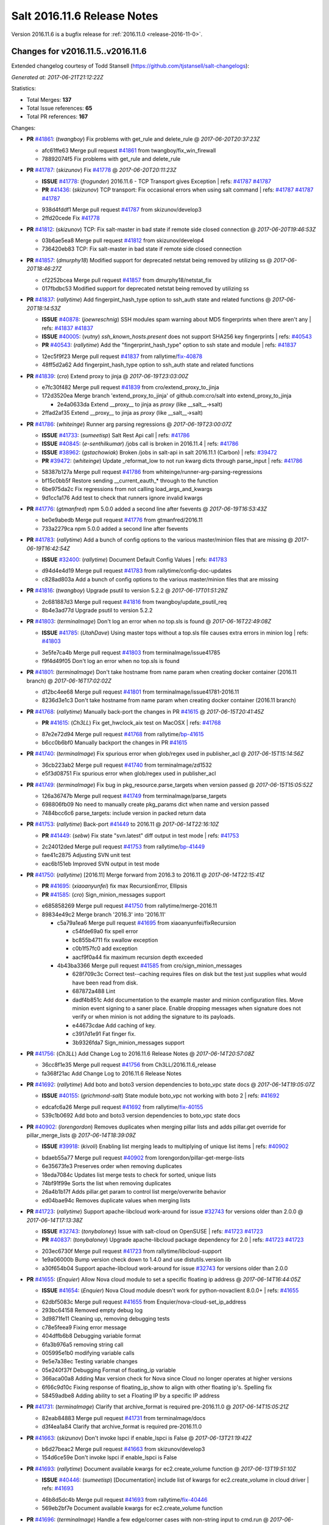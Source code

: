 ============================
Salt 2016.11.6 Release Notes
============================

Version 2016.11.6 is a bugfix release for :ref:`2016.11.0 <release-2016-11-0>`.

Changes for v2016.11.5..v2016.11.6
----------------------------------------------------------------

Extended changelog courtesy of Todd Stansell (https://github.com/tjstansell/salt-changelogs):

*Generated at: 2017-06-21T21:12:22Z*

Statistics:

- Total Merges: **137**
- Total Issue references: **65**
- Total PR references: **167**

Changes:


- **PR** `#41861`_: (*twangboy*) Fix problems with get_rule and delete_rule
  @ *2017-06-20T20:37:23Z*

  * afc61ffe63 Merge pull request `#41861`_ from twangboy/fix_win_firewall
  * 78892074f5 Fix problems with get_rule and delete_rule

- **PR** `#41787`_: (*skizunov*) Fix `#41778`_
  @ *2017-06-20T20:11:23Z*

  - **ISSUE** `#41778`_: (*frogunder*) 2016.11.6 - TCP Transport gives Exception
    | refs: `#41787`_ `#41787`_
  - **PR** `#41436`_: (*skizunov*) TCP transport: Fix occasional errors when using salt command
    | refs: `#41787`_ `#41787`_ `#41787`_
  * 938d4fddf1 Merge pull request `#41787`_ from skizunov/develop3
  * 2ffd20cede Fix `#41778`_

- **PR** `#41812`_: (*skizunov*) TCP: Fix salt-master in bad state if remote side closed connection
  @ *2017-06-20T19:46:53Z*

  * 03b6ae5ea8 Merge pull request `#41812`_ from skizunov/develop4
  * 736420eb83 TCP: Fix salt-master in bad state if remote side closed connection

- **PR** `#41857`_: (*dmurphy18*) Modified support for deprecated netstat being removed by utilizing ss
  @ *2017-06-20T18:46:27Z*

  * cf2252bcea Merge pull request `#41857`_ from dmurphy18/netstat_fix
  * 017fbdbc53 Modified support for deprecated netstat being removed by utilizing ss

- **PR** `#41837`_: (*rallytime*) Add fingerpint_hash_type option to ssh_auth state and related functions
  @ *2017-06-20T18:14:53Z*

  - **ISSUE** `#40878`_: (*joewreschnig*) SSH modules spam warning about MD5 fingerprints when there aren't any
    | refs: `#41837`_ `#41837`_
  - **ISSUE** `#40005`_: (*vutny*) `ssh_known_hosts.present` does not support SHA256 key fingerprints
    | refs: `#40543`_
  - **PR** `#40543`_: (*rallytime*) Add the "fingerprint_hash_type" option to ssh state and module
    | refs: `#41837`_
  * 12ec5f9f23 Merge pull request `#41837`_ from rallytime/`fix-40878`_
  * 48ff5d2a62 Add fingerpint_hash_type option to ssh_auth state and related functions

- **PR** `#41839`_: (*cro*) Extend proxy to jinja
  @ *2017-06-19T23:03:00Z*

  * e7fc30f482 Merge pull request `#41839`_ from cro/extend_proxy_to_jinja
  * 172d3520ea Merge branch 'extend_proxy_to_jinja' of github.com:cro/salt into extend_proxy_to_jinja

    * 2e4a0633da Extend __proxy__ to jinja as `proxy` (like __salt__->salt)

  * 2ffad2af35 Extend __proxy__ to jinja as `proxy` (like __salt__->salt)

- **PR** `#41786`_: (*whiteinge*) Runner arg parsing regressions
  @ *2017-06-19T23:00:07Z*

  - **ISSUE** `#41733`_: (*sumeetisp*) Salt Rest Api call
    | refs: `#41786`_
  - **ISSUE** `#40845`_: (*e-senthilkumar*) /jobs call is broken in 2016.11.4
    | refs: `#41786`_
  - **ISSUE** `#38962`_: (*gstachowiak*) Broken /jobs in salt-api in salt 2016.11.1 (Carbon)
    | refs: `#39472`_
  - **PR** `#39472`_: (*whiteinge*) Update _reformat_low to not run kwarg dicts through parse_input
    | refs: `#41786`_
  * 58387b127a Merge pull request `#41786`_ from whiteinge/runner-arg-parsing-regressions
  * bf15c0bb5f Restore sending __current_eauth_* through to the function

  * 6be975da2c Fix regressions from not calling load_args_and_kwargs

  * 9d1cc1a176 Add test to check that runners ignore invalid kwargs

- **PR** `#41776`_: (*gtmanfred*) npm 5.0.0 added a second line after fsevents
  @ *2017-06-19T16:53:43Z*

  * be0e9abedb Merge pull request `#41776`_ from gtmanfred/2016.11
  * 733a2279ca npm 5.0.0 added a second line after fsevents

- **PR** `#41783`_: (*rallytime*) Add a bunch of config options to the various master/minion files that are missing
  @ *2017-06-19T16:42:54Z*

  - **ISSUE** `#32400`_: (*rallytime*) Document Default Config Values
    | refs: `#41783`_
  * d94d4e4d19 Merge pull request `#41783`_ from rallytime/config-doc-updates
  * c828ad803a Add a bunch of config options to the various master/minion files that are missing

- **PR** `#41816`_: (*twangboy*) Upgrade psutil to version 5.2.2
  @ *2017-06-17T01:51:29Z*

  * 2c681887d3 Merge pull request `#41816`_ from twangboy/update_psutil_req
  * 8b4e3ad77d Upgrade psutil to version 5.2.2

- **PR** `#41803`_: (*terminalmage*) Don't log an error when no top.sls is found
  @ *2017-06-16T22:49:08Z*

  - **ISSUE** `#41785`_: (*UtahDave*) Using master tops without a top.sls file causes extra errors in minion log
    | refs: `#41803`_
  * 3e5fe7ca4b Merge pull request `#41803`_ from terminalmage/issue41785
  * f9f4d49f05 Don't log an error when no top.sls is found

- **PR** `#41801`_: (*terminalmage*) Don't take hostname from name param when creating docker container (2016.11 branch)
  @ *2017-06-16T17:02:02Z*

  * d12bc4ee68 Merge pull request `#41801`_ from terminalmage/issue41781-2016.11
  * 8236d3e1c3 Don't take hostname from name param when creating docker container (2016.11 branch)

- **PR** `#41768`_: (*rallytime*) Manually back-port the changes in PR `#41615`_
  @ *2017-06-15T20:41:45Z*

  - **PR** `#41615`_: (*Ch3LL*) Fix get_hwclock_aix test on MacOSX
    | refs: `#41768`_
  * 87e2e72d94 Merge pull request `#41768`_ from rallytime/`bp-41615`_
  * b6cc0b6bf0 Manually backport the changes in PR `#41615`_

- **PR** `#41740`_: (*terminalmage*) Fix spurious error when glob/regex used in publisher_acl
  @ *2017-06-15T15:14:56Z*

  * 36cb223ab2 Merge pull request `#41740`_ from terminalmage/zd1532
  * e5f3d08751 Fix spurious error when glob/regex used in publisher_acl

- **PR** `#41749`_: (*terminalmage*) Fix bug in pkg_resource.parse_targets when version passed
  @ *2017-06-15T15:05:52Z*

  * 126a36747b Merge pull request `#41749`_ from terminalmage/parse_targets
  * 698806fb09 No need to manually create pkg_params dict when name and version passed

  * 7484bcc6c6 parse_targets: include version in packed return data

- **PR** `#41753`_: (*rallytime*) Back-port `#41449`_ to 2016.11
  @ *2017-06-14T22:16:10Z*

  - **PR** `#41449`_: (*sebw*) Fix state "svn.latest" diff output in test mode
    | refs: `#41753`_
  * 2c24012ded Merge pull request `#41753`_ from rallytime/`bp-41449`_
  * fae41c2875 Adjusting SVN unit test

  * eac6b151eb Improved SVN output in test mode

- **PR** `#41750`_: (*rallytime*) [2016.11] Merge forward from 2016.3 to 2016.11
  @ *2017-06-14T22:15:41Z*

  - **PR** `#41695`_: (*xiaoanyunfei*) fix max RecursionError, Ellipsis
  - **PR** `#41585`_: (*cro*) Sign_minion_messages support
  * e685858269 Merge pull request `#41750`_ from rallytime/merge-2016.11
  * 89834e49c2 Merge branch '2016.3' into '2016.11'

    * c5a79a1ea6 Merge pull request `#41695`_ from xiaoanyunfei/fixRecursion

      * c54fde69a0 fix spell error

      * bc855b4711 fix swallow exception

      * c0b1f57fc0 add exception

      * aacf9f0a44 fix  maximum recursion depth exceeded

    * 4b43ba3366 Merge pull request `#41585`_ from cro/sign_minion_messages

      * 628f709c3c Correct test--caching requires files on disk but the test just supplies what would have been read from disk.

      * 687872a488 Lint

      * dadf4b851c Add documentation to the example master and minion configuration files. Move minion event signing to a saner place. Enable dropping messages when signature does not verify or when minion is not adding the signature to its payloads.

      * e44673cdae Add caching of key.

      * c3917d1e91 Fat finger fix.

      * 3b9326fda7 Sign_minion_messages support

- **PR** `#41756`_: (*Ch3LL*) Add Change Log to 2016.11.6 Release Notes
  @ *2017-06-14T20:57:08Z*

  * 36cc8f1e35 Merge pull request `#41756`_ from Ch3LL/2016.11.6_release
  * fa368f21ac Add Change Log to 2016.11.6 Release Notes

- **PR** `#41692`_: (*rallytime*) Add boto and boto3 version dependencies to boto_vpc state docs
  @ *2017-06-14T19:05:07Z*

  - **ISSUE** `#40155`_: (*grichmond-salt*) State module boto_vpc not working with boto 2
    | refs: `#41692`_
  * edcafc6a26 Merge pull request `#41692`_ from rallytime/`fix-40155`_
  * 539c1b0692 Add boto and boto3 version dependencies to boto_vpc state docs

- **PR** `#40902`_: (*lorengordon*) Removes duplicates when merging pillar lists and adds pillar.get override for pillar_merge_lists
  @ *2017-06-14T18:39:09Z*

  - **ISSUE** `#39918`_: (*kivoli*) Enabling list merging leads to multiplying of unique list items
    | refs: `#40902`_
  * bdaeb55a77 Merge pull request `#40902`_ from lorengordon/pillar-get-merge-lists
  * 6e35673fe3 Preserves order when removing duplicates

  * 18eda7084c Updates list merge tests to check for sorted, unique lists

  * 74bf91f99e Sorts the list when removing duplicates

  * 26a4b1b17f Adds pillar.get param to control list merge/overwrite behavior

  * ed04bae94c Removes duplicate values when merging lists

- **PR** `#41723`_: (*rallytime*) Support apache-libcloud work-around for issue `#32743`_ for versions older than 2.0.0
  @ *2017-06-14T17:13:38Z*

  - **ISSUE** `#32743`_: (*tonybaloney*) Issue with salt-cloud on OpenSUSE
    | refs: `#41723`_ `#41723`_
  - **PR** `#40837`_: (*tonybaloney*) Upgrade apache-libcloud package dependency for 2.0
    | refs: `#41723`_ `#41723`_
  * 203ec6730f Merge pull request `#41723`_ from rallytime/libcloud-support
  * 1e9a06000b Bump version check down to 1.4.0 and use distutils.version lib

  * a30f654b04 Support apache-libcloud work-around for issue `#32743`_ for versions older than 2.0.0

- **PR** `#41655`_: (*Enquier*) Allow Nova cloud module to set a specific floating ip address
  @ *2017-06-14T16:44:05Z*

  - **ISSUE** `#41654`_: (*Enquier*) Nova Cloud module doesn't work for python-novaclient 8.0.0+
    | refs: `#41655`_
  * 62dbf5083c Merge pull request `#41655`_ from Enquier/nova-cloud-set_ip_address
  * 293bc64158 Removed empty debug log

  * 3d9871fe11 Cleaning up, removing debugging tests

  * c78e5feea9 Fixing error message

  * 404dffb6b8 Debugging variable format

  * 6fa3b976a5 removing string call

  * 005995e1b0 modifying variable calls

  * 9e5e7a38ec Testing variable changes

  * 05e240f37f Debugging Format of floating_ip variable

  * 366aca00a8 Adding Max version check for Nova since Cloud no longer operates at higher versions

  * 6f66c9d10c Fixing response of  floating_ip_show to align with other floating ip's. Spelling fix

  * 58459adbe8 Adding ability to set a Floating IP by a specific IP address

- **PR** `#41731`_: (*terminalmage*) Clarify that archive_format is required pre-2016.11.0
  @ *2017-06-14T15:05:21Z*

  * 82eab84883 Merge pull request `#41731`_ from terminalmage/docs
  * d3f4ea1a84 Clarify that archive_format is required pre-2016.11.0

- **PR** `#41663`_: (*skizunov*) Don't invoke lspci if enable_lspci is False
  @ *2017-06-13T21:19:42Z*

  * b6d27beac2 Merge pull request `#41663`_ from skizunov/develop3
  * 154d6ce59e Don't invoke lspci if enable_lspci is False

- **PR** `#41693`_: (*rallytime*) Document available kwargs for ec2.create_volume function
  @ *2017-06-13T19:51:10Z*

  - **ISSUE** `#40446`_: (*sumeetisp*) [Documentation] include list of kwargs for ec2.create_volume in cloud driver
    | refs: `#41693`_
  * 46b8d5dc4b Merge pull request `#41693`_ from rallytime/`fix-40446`_
  * 569eb2bf7e Document available kwargs for ec2.create_volume function

- **PR** `#41696`_: (*terminalmage*) Handle a few edge/corner cases with non-string input to cmd.run
  @ *2017-06-13T18:48:56Z*

  - **ISSUE** `#41691`_: (*jdonofrio728*) Can't pass integers as cmd.run environment variables
    | refs: `#41696`_
  * aab55d304a Merge pull request `#41696`_ from terminalmage/issue41691
  * 0623e40d33 Apparently some funcs are passing tuples to cmd.run_*

  * cdbfb94cfe Handle a few edge/corner cases with non-string input to cmd.run

- **PR** `#41697`_: (*terminalmage*) Resubmit `#41545`_ against 2016.11 branch
  @ *2017-06-13T16:10:37Z*

  * 97897d7a7a Merge pull request `#41697`_ from terminalmage/pr-41545
  * faaacf88bf Use error name instead of error number

  * 7eacda5cbf Make print_cli resilient on slow systems

- **PR** `#41711`_: (*rallytime*) Update deprecated version info in manage.bootstrap func for root_user
  @ *2017-06-13T16:04:32Z*

  - **ISSUE** `#40605`_: (*sumeetisp*) Salt-run manage.bootstrap
    | refs: `#41711`_
  * 09260d7c08 Merge pull request `#41711`_ from rallytime/`fix-40605`_
  * 903c2ffca5 Update deprecated version info in manage.bootstrap fucn for root_user

- **PR** `#41658`_: (*garethgreenaway*) Fixes to the salt scheduler
  @ *2017-06-13T16:00:57Z*

  - **ISSUE** `#39668`_: (*mirceaulinic*) Master scheduled job not recorded on the event bus
    | refs: `#41658`_
  * d563b3e345 Merge pull request `#41658`_ from garethgreenaway/39668_schedule_runners_fire_events
  * d688a1cd88 Enable jobs scheduled on the master to fire their return data to the event bus

- **PR** `#41706`_: (*twangboy*) Add missing batch files
  @ *2017-06-13T15:32:53Z*

  * 3c3b9343b7 Merge pull request `#41706`_ from twangboy/batch_files
  * 0d4be0220b Add batch files for master

- **PR** `#41710`_: (*rallytime*) [2016.11] Merge forward from 2016.3 to 2016.11
  @ *2017-06-13T15:11:38Z*

  - **ISSUE** `#41688`_: (*yannj-fr*) Parted module command "mkfs" fails creating swap
    | refs: `#41689`_
  - **ISSUE** `#37322`_: (*kiemlicz*) master_tops generating improper top file 
    | refs: `#41707`_
  - **PR** `#41707`_: (*terminalmage*) Update version in master-tops docs
  - **PR** `#41689`_: (*yannj-fr*) Fix `#41688`_ : fix mkfs command linux-swap support
  * 1afc4adc5a Merge pull request `#41710`_ from rallytime/merge-2016.11
  * 5150916556 Merge branch '2016.3' into '2016.11'

  * 5058b0de1f Merge pull request `#41707`_ from terminalmage/master-tops-docs

    * 6ec9dfb7f3 Update version in master-tops docs

  * 1c1964d807 Merge pull request `#41689`_ from yannj-fr/`fix-41688`_

    * a47eddccd2 Fix `#41688`_ : fix mkfs command linux-swap support

- **PR** `#41702`_: (*gtmanfred*) npm 5 and greater requires --force for cache clean
  @ *2017-06-12T23:21:56Z*

  * 5d763b9b7f Merge pull request `#41702`_ from gtmanfred/2016.11
  * 8bd19fcc17 fix version number

  * 0fa380f75c npm 5 and greater requires --force for cache clean

- **PR** `#41704`_: (*rallytime*) Back-port `#41670`_ to 2016.11
  @ *2017-06-12T23:20:31Z*

  - **ISSUE** `#41668`_: (*yannj-fr*) Parted modules mkfs command does not work with NTFS
    | refs: `#41670`_
  - **PR** `#41670`_: (*yannj-fr*) fixes `#41668`_ ntfs case problem in parted module
    | refs: `#41704`_
  * f6519e7f80 Merge pull request `#41704`_ from rallytime/`bp-41670`_
  * 8afc8792d1 fixes `#41668`_ ntfs case problem in parted module

- **PR** `#41700`_: (*terminalmage*) roots: return actual link destination when listing symlinks
  @ *2017-06-12T22:07:03Z*

  - **ISSUE** `#39939`_: (*martinschipper*) Relative symlinks are changed with file.recurse 2016.11.3
    | refs: `#41700`_
  * 0b89377dce Merge pull request `#41700`_ from terminalmage/issue39939
  * bdbb265a0b roots: return actual link destination when listing symlinks

- **PR** `#41699`_: (*rallytime*) Remove note about version incompatibility with salt-cloud
  @ *2017-06-12T19:44:28Z*

  * 7cf47f9651 Merge pull request `#41699`_ from rallytime/troubleshooting-doc-update
  * c91ca5f809 Remove note about version incompatibility with salt-cloud

- **PR** `#41694`_: (*rallytime*) Add ipcidr options to "Allowed Values" list in LocalClient expr_form docs
  @ *2017-06-12T19:06:16Z*

  - **ISSUE** `#40410`_: (*DarrenDai*) Targeting Minions by IP Range via restful API doesn't work
    | refs: `#41694`_
  * d68a6316b8 Merge pull request `#41694`_ from rallytime/`fix-40410`_
  * 6de9da1d5d Add ipcidr options to "Allowed Values" list in LocalClient expr_form docs

- **PR** `#41659`_: (*lubyou*) Use re.escape to escape paths before handing them to re.match
  @ *2017-06-12T18:10:53Z*

  - **ISSUE** `#41365`_: (*lubyou*) file.managed chokes on windows paths when source_hash is set to the URI of a file that contains source hash strings
    | refs: `#41659`_
  * 80d4a3ab98 Merge pull request `#41659`_ from lubyou/41365-fix-file-managed
  * d49a1579b0 Use re.escape to escape paths, before handing them to re.match

  * ac240facca use correct variable

  * c777eba2c1 Use re.escape to escape paths, before handing them to re.match

- **PR** `#41661`_: (*whiteinge*) Add note about avoiding the `-i` flag for the /keys endpoint
  @ *2017-06-09T15:03:40Z*

  * 564d5fd9d3 Merge pull request `#41661`_ from whiteinge/rest_cherrypy-keys-headers
  * a66ffc9d3e Add note about avoiding the `-i` flag for the /keys endpoint

- **PR** `#41660`_: (*garethgreenaway*) Fix to modules/aptpkg.py for unheld
  @ *2017-06-09T14:53:23Z*

  - **ISSUE** `#41651`_: (*Sakorah*) pkg.installed fails when unholding and test=true
    | refs: `#41660`_
  * 38424f3e3e Merge pull request `#41660`_ from garethgreenaway/41651_fixing_aptpkg_held_unheld_with_test
  * 30da2370a4 Fix when test=True and packages were being set to unheld.

- **PR** `#41656`_: (*rallytime*) Back-port `#41575`_ to 2016.11
  @ *2017-06-08T22:43:23Z*

  - **PR** `#41575`_: (*dschaller*) Fix 41562
    | refs: `#41656`_
  * a308b960d8 Merge pull request `#41656`_ from rallytime/`bp-41575`_
  * 4374e6b034 Replace "tbd" with release version information

  * 81413896d1 Lint: Add index numbers to format {} calls

  * 384570384e only list top level npm modules during {un)install

- **PR** `#41456`_: (*bdrung*) Fix pkgrepo.managed always return changes for test=true
  @ *2017-06-08T18:21:05Z*

  * e6d37b5f3e Merge pull request `#41456`_ from bdrung/fix-pkgrepo.managed-changes-check
  * d3ce7bf05f Fix pkgrepo.managed always return changes for test=true

  * 1592687294 Document aptpkg architectures parameter

- **PR** `#41530`_: (*gtmanfred*) Set default for consul_pillar to None
  @ *2017-06-08T18:13:15Z*

  - **ISSUE** `#41478`_: (*jf*) security / information leak with consul pillar when subsitution values are not present
    | refs: `#41530`_
  * 721e5b6cb9 Merge pull request `#41530`_ from gtmanfred/2016.11
  * 2a4633ce16 Set default for consul_pillar to None

- **PR** `#41638`_: (*gtmanfred*) don't overwrite args if they are passed to the script
  @ *2017-06-08T17:48:48Z*

  - **ISSUE** `#41629`_: (*lubyou*) salt.states.cmd.script: Parameter "args" is overwritten if "name/id" contains spaces
    | refs: `#41638`_
  * 8926d1c731 Merge pull request `#41638`_ from gtmanfred/cmdscript
  * 6c7d68b97d don't overwrite args if they are passed to the script

- **PR** `#41639`_: (*dmurphy18*) Update notrim check, netstat takes minutes if large number connections
  @ *2017-06-07T23:03:24Z*

  * ecb09b8694 Merge pull request `#41639`_ from dmurphy18/minion_netstat_check
  * 7ab3319090 Update notrim check, netstat takes minutes if large number connections - 260K

- **PR** `#41611`_: (*garethgreenaway*) Additional fixes to states/saltmod.py
  @ *2017-06-07T22:58:24Z*

  - **ISSUE** `#38894`_: (*amendlik*) salt.runner and salt.wheel ignore test=True
    | refs: `#41309`_ `#41611`_
  * 2913a33b27 Merge pull request `#41611`_ from garethgreenaway/41309_right_return_res
  * fda41ede76 Updating result values to be None for test cases.

  * 003f2d9323 Following the documentation, when passed the test=True argument the runner and wheel functions should return a result value of False.

- **PR** `#41637`_: (*gtmanfred*) never run bg for onlyif or unless cmd states
  @ *2017-06-07T17:37:47Z*

  - **ISSUE** `#41626`_: (*ruiaylin*) When onlyif and bg are used together the
    | refs: `#41637`_
  * 334a5fc2a0 Merge pull request `#41637`_ from gtmanfred/cmd
  * 40fb6c6249 never run bg for onlyif or unless cmd states

- **PR** `#41255`_: (*lordcirth*) linux_syctl.default_config(): only return path, don't create it
  @ *2017-06-07T14:13:07Z*

  * 34dd9ea862 Merge pull request `#41255`_ from lordcirth/fix-sysctl-test-11
  * 0089be4440 linux_sysctl: use dirname() as suggested

  * 262d95e41d linux_syctl.default_config(): only return path, don't create it

  * 277232b3ac linux_sysctl.persist(): create config dir if needed

- **PR** `#41616`_: (*rallytime*) Back-port `#41551`_ to 2016.11
  @ *2017-06-06T22:44:09Z*

  - **ISSUE** `#35481`_: (*giany*) global_identifier does not work when using Softlayer driver
    | refs: `#41551`_ `#41551`_
  - **PR** `#41551`_: (*darenjacobs*) Update __init__.py
    | refs: `#41616`_
  * 4cf577771b Merge pull request `#41616`_ from rallytime/`bp-41551`_
  * 53bca96328 Update __init__.py

- **PR** `#41552`_: (*Enquier*) Adding logic so that update_floatingip can dissassociate floatingip's
  @ *2017-06-06T18:25:56Z*

  * 846ca54688 Merge pull request `#41552`_ from Enquier/neutron-floatingip-remove
  * aeed51c1e3 Adding port=None default and documentation

  * fcce05e1e4 Adding logic so that update_floatingip can dissassociate floatingip's Previously update_floatingip would cause an error if port is set to None.

- **PR** `#41569`_: (*gtmanfred*) Check all entries in result
  @ *2017-06-06T18:18:17Z*

  * b720ecb732 Merge pull request `#41569`_ from gtmanfred/fix_test_result_check
  * 19ea5481b6 remove test that never passed

  * e2a4d5e1e2 Check all entries in result

- **PR** `#41599`_: (*garethgreenaway*) Fixes to modules/archive.py
  @ *2017-06-06T18:02:14Z*

  - **ISSUE** `#41540`_: (*UtahDave*) archive.extracted fails on second run
    | refs: `#41599`_ `#41599`_
  * d9546c6283 Merge pull request `#41599`_ from garethgreenaway/41540_fixes_to_archive_module
  * 66a136e6d8 Fixing issues raised in `#41540`_ when a zip file is created on a Windows system.  The issue has two parts, first directories that end up in the archive end up in the results of aarchive.list twice as they show up as both files and directories because of the logic to handle the fact that Windows doesn't mark them as directories.  This issue shows up when an extraction is run a second time since the module verified the file types and the subdirectory is not a file.  The second issue is related to permissions, if Salt is told to extract permissions (which is the default) then the directory and files end up being unreadable since the permissions are not available.  This change sets the permissions to what the default umask for the user running Salt is.

- **PR** `#41453`_: (*peter-funktionIT*) Update win_pki.py
  @ *2017-06-06T17:15:55Z*

  - **ISSUE** `#40950`_: (*idokaplan*) Import certificate
    | refs: `#41383`_ `#41453`_
  - **PR** `#41383`_: (*peter-funktionIT*) Update win_pki.py
    | refs: `#41453`_
  * 10ac80ee96 Merge pull request `#41453`_ from peter-funktionIT/fix_win_pki_state_import_cert
  * d146fd029c Update win_pki.py

  * ef8e3ef569 Update win_pki.py

- **PR** `#41557`_: (*dmurphy18*) Add symbolic link for salt-proxy service similar to other serivce files
  @ *2017-06-06T17:13:52Z*

  * 3335fcbc7d Merge pull request `#41557`_ from dmurphy18/fix-proxy-service
  * ffe492d6a9 Add symbolic link salt-proxy service similar to other service files

- **PR** `#41597`_: (*rallytime*) Back-port `#41533`_ to 2016.11
  @ *2017-06-06T15:15:09Z*

  - **PR** `#41533`_: (*svinota*) unit tests: add pyroute2 interface dict test
    | refs: `#41597`_
  * 65ed230f45 Merge pull request `#41597`_ from rallytime/`bp-41533`_
  * 535b8e8d8e Update new pyroute2 unit test to conform with 2016.11 branch standards

  * 5c86dee73c unit tests: test_pyroute2 -- add skipIf

  * 026b39493f unit tests: add encoding clause into test_pyroute2

  * 9ab203d54b unit tests: fix absolute imports in test_pyroute2

  * 1f507cfa7a unit tests: add pyroute2 interface dict test

- **PR** `#41596`_: (*rallytime*) Back-port `#41487`_ to 2016.11
  @ *2017-06-06T02:44:17Z*

  - **PR** `#41487`_: (*svinota*) clean up `change` attribute from interface dict
    | refs: `#41596`_
  * bf8aed153d Merge pull request `#41596`_ from rallytime/`bp-41487`_
  * 7b497d9ec6 clean up `change` attribute from interface dict

- **PR** `#41509`_: (*seanjnkns*) Add keystone V3 API support for keystone.endpoint_present|absent
  @ *2017-06-03T03:01:05Z*

  - **ISSUE** `#41435`_: (*seanjnkns*) 2016.11: Keystone.endpoint_present overwrites all interfaces
    | refs: `#41509`_
  * cc6c98a8d8 Merge pull request `#41509`_ from seanjnkns/fix-keystone-v3-endpoint_present
  * 095e5949a3 Fix unit tests for PR `#41509`_

  * eb7ef3c856 Add keystone V3 API support for keystone.endpoint_present|get, endpoint_absent|delete.

- **PR** `#41539`_: (*gtmanfred*) allow digest to be empty in create_crl
  @ *2017-06-02T17:00:04Z*

  - **ISSUE** `#38061`_: (*Ch3LL*) x509.crl_managed ValueError when digest is not specified in the module
    | refs: `#41539`_
  * 0a08649637 Merge pull request `#41539`_ from gtmanfred/x509
  * 0989be8919 allow digest to be empty in create_crl

- **PR** `#41561`_: (*terminalmage*) Redact HTTP basic authentication in archive.extracted
  @ *2017-06-02T15:33:14Z*

  - **ISSUE** `#41154`_: (*mephi42*) archive.extracted outputs password embedded in archive URL
    | refs: `#41561`_
  * 3ae8336895 Merge pull request `#41561`_ from terminalmage/issue41154
  * cbf8acbafc Redact HTTP basic authentication in archive.extracted

- **PR** `#41436`_: (*skizunov*) TCP transport: Fix occasional errors when using salt command
  | refs: `#41787`_ `#41787`_ `#41787`_
  @ *2017-06-01T16:37:43Z*

  * 39840bfe4e Merge pull request `#41436`_ from skizunov/develop2
  * 07d5862773 unit.transport.tcp_test: Clean up channel after use

  * 4b6aec7154 Preserve original IO Loop on cleanup

  * 892c6d4d24 TCP transport: Fix occasional errors when using salt command

- **PR** `#41337`_: (*Foxlik*) Fix `#41335`_ - list index out of range on empty line in authorized_keys
  @ *2017-05-31T19:59:17Z*

  - **ISSUE** `#41335`_: (*syphernl*) [2016.11.5] ssh_auth.present: IndexError: list index out of range
    | refs: `#41337`_
  * 06ed4f077b Merge pull request `#41337`_ from Foxlik/2016.11
  * 916fecb64f modify ssh_test.py, to check empty lines and comments in authorized_keys `#41335`_

  * 011d6d65e7 Fix `#41335`_ - list index out of range on empty line in authorized_keys

- **PR** `#41512`_: (*twangboy*) Use psutil where possible in win_status.py
  @ *2017-05-31T19:56:00Z*

  * 1ace72d871 Merge pull request `#41512`_ from twangboy/fix_win_status
  * 582d09b484 Get psutil import

  * fd88bb277f Remove unused imports (lint)

  * 41a39dff00 Use psutil where possible

- **PR** `#41490`_: (*t0fik*) Backport of SELinux module installation and removal
  @ *2017-05-31T19:38:00Z*

  * 683cc5f414 Merge pull request `#41490`_ from jdsieci/2016.11_selinux
  * e2fbada1c1 Backport of SELinux module installation and removal

- **PR** `#41522`_: (*jettero*) Sadly, you can't have '.'s and '$'s in dict keys in a mongodb doc.
  @ *2017-05-31T15:55:24Z*

  * 2e7e84b8f2 Merge pull request `#41522`_ from jettero/mongodb-keys-are-stupid
  * 12648f5439 dang, thought I already got that. Apparently only got the bottom one. This should do it.

  * 7c4a763518 ugh, forgot about this lint too. This one looks especially terrible.

  * c973988d8d forgot about the linter pass â¦ fixed

  * da0d9e4045 Sadly, you can't have '.'s and '$'s in dict keys in a mongodb doc.

- **PR** `#41506`_: (*gtmanfred*) check for integer types
  @ *2017-05-31T00:48:21Z*

  - **ISSUE** `#41504`_: (*mtkennerly*) Can't set REG_DWORD registry value larger than 0x7FFFFFFF
    | refs: `#41506`_
  * 30ad4fd9a0 Merge pull request `#41506`_ from gtmanfred/2016.11
  * 5fe2e9bbf5 check for integer types

- **PR** `#41469`_: (*Ch3LL*) Fix keep_jobs keyerror in redis returner
  @ *2017-05-30T18:37:42Z*

  * 06ef17dec3 Merge pull request `#41469`_ from Ch3LL/fix_redis_error
  * 8ee1251a3a Fix keep_jobs keyerror in redis returner

- **PR** `#41473`_: (*twangboy*) Fix win_firewall execution and state modules
  @ *2017-05-30T18:35:24Z*

  * 7a09b2b678 Merge pull request `#41473`_ from twangboy/fix_win_firewall
  * e503b455c3 Fix lint error

  * d3f0f8bcd2 Fix win_firewall execution and state modules

- **PR** `#41499`_: (*rallytime*) [2016.11] Merge forward from 2016.3 to 2016.11
  @ *2017-05-30T18:06:03Z*

  - **PR** `#41439`_: (*terminalmage*) base64 encode binary data sent using salt-cp
  * f635cb11c4 Merge pull request `#41499`_ from rallytime/merge-2016.11
  * 20d893d397 Merge branch '2016.3' into '2016.11'

  * 964b1ee027 Merge pull request `#41439`_ from terminalmage/salt-cp-base64

    * ebf6cc78c7 base64 encode binary data sent using salt-cp

- **PR** `#41464`_: (*rallytime*) Back-port `#39850`_ to 2016.11
  @ *2017-05-26T21:22:44Z*

  - **ISSUE** `#35874`_: (*epcim*) keystone.endpoint_present deletes RegionOne endpoints
  - **PR** `#39850`_: (*epcim*) Fix endpoint handling per region
    | refs: `#41464`_
  * 83f1e48241 Merge pull request `#41464`_ from rallytime/`bp-39850`_
  * 9b84b751b2 Pylint fixes

  * 6db8915021 Endpoint handling per region, fixes `#35874`_ - extend tests for multiple regions - region arg by default set to None - print verbose changes to be exec.

- **PR** `#41443`_: (*UtahDave*) use proper arg number
  @ *2017-05-26T20:36:37Z*

  * 960c5767fa Merge pull request `#41443`_ from UtahDave/fix_args_masterpy
  * dfbdc275ca use proper arg number

- **PR** `#41350`_: (*lorengordon*) Supports quoted values in /etc/sysconfig/network
  @ *2017-05-26T16:22:03Z*

  - **ISSUE** `#41341`_: (*lorengordon*) TypeError traceback in network.system with retain_settings=True
    | refs: `#41350`_
  * 88c28c18c3 Merge pull request `#41350`_ from lorengordon/issue-41341
  * f2f6da7039 Supports quoted values in /etc/sysconfig/network

- **PR** `#41398`_: (*rallytime*) [2016.11] Merge forward from 2016.3 to 2016.11
  @ *2017-05-26T15:17:49Z*

  - **ISSUE** `#41234`_: (*non7top*) rpm fails to detect already installed packages
    | refs: `#41265`_
  - **ISSUE** `#16592`_: (*spo0nman*) salt-cp fails with large files, cp.get_file succeeds 
    | refs: `#41216`_
  - **ISSUE** `#22`_: (*thatch45*) Make as many modules as we can think of
  - **PR** `#41316`_: (*Ch3LL*) [2016.3] Bump latest release version to 2016.11.5
  - **PR** `#41265`_: (*terminalmage*) yumpkg: fix latest_version() when showdupesfromrepos=1 set in /etc/yum.conf
  - **PR** `#41216`_: (*terminalmage*) Make salt-cp work with larger files
  * 824f2d3b69 Merge pull request `#41398`_ from rallytime/merge-2016.11
  * 2941e9c923 Merge pull request `#22`_ from terminalmage/merge-2016.11

    * 087a958afc base64 encode binary data sent using salt-cp

  * 503f925275 Add missing import

  * d2d9a3d29f Merge branch '2016.3' into '2016.11'

    * d617c9fe72 Merge pull request `#41265`_ from terminalmage/issue41234

      * edf552fe9a Update PKG_TARGETS for RHEL-based distros

      * 0ecc7b9b20 yumpkg: fix latest_version() when showdupesfromrepos=1 set in /etc/yum.conf

    * 26bd914580 Merge pull request `#41316`_ from Ch3LL/update_latest_2016.3

      * 520740d862 [2016.13] Bump latest release version to 2016.11.5

    * 18898b7d1f Merge pull request `#41216`_ from terminalmage/issue16592

      * 0e15fdbb1a Update salt-cp integration test to reflect recent changes

      * 10dc695cc4 Make salt-cp work with larger files

      * c078180539 Make KeyErrors more specific when interpreting returns

      * fc401c9eb4 Add generator functions for reading files

- **PR** `#41442`_: (*UtahDave*) use proper arg number
  @ *2017-05-26T13:42:50Z*

  * ec08064b99 Merge pull request `#41442`_ from UtahDave/fix_args
  * 0324833c9e use proper arg number

- **PR** `#41397`_: (*Enquier*) Updating Nova/Neutron modules to support KeystoneAuth and SSLVerify
  @ *2017-05-25T21:16:14Z*

  - **ISSUE** `#37824`_: (*dxiri*) SSLError Trying to use v3 API of Openstack Newton as provider.
    | refs: `#41397`_ `#40752`_
  - **ISSUE** `#36548`_: (*abonillasuse*) openstack auth with nova driver
    | refs: `#38647`_
  - **PR** `#40752`_: (*Enquier*) Add ability to specify a custom SSL certificate or disable SSL verification in KeystoneAuth v3
    | refs: `#41397`_
  - **PR** `#38647`_: (*gtmanfred*) Allow novaclient to use keystoneauth1 sessions for authentication
    | refs: `#41397`_
  * 22096d9213 Merge pull request `#41397`_ from Enquier/neutron-ssl-verify
  * d25dcf61d5 Small error in nova that was preventing execution

  * 0e7a1009ed Updated module docs to include changes made

  * 05e0192665 Adding missing os_auth_system

  * 4e0f4981e4 allow service_type to be specified default is now 'network'

  * 991e84343f Added non-profile and defaults for Neutron

  * c93f112c9b Updating Nova Module to include use_keystone Auth

  * 66ab1e5184 Re-adding neutron dependency check

  * cce07eefc2 Updating Neutron module to suport KeystoneAuth

- **PR** `#41409`_: (*garethgreenaway*) Fixes to ipc transport
  @ *2017-05-25T21:06:27Z*

  - **ISSUE** `#34460`_: (*Ch3LL*) Receive an error when using salt-api to call a runner
    | refs: `#41409`_
  * 14a58cf536 Merge pull request `#41409`_ from garethgreenaway/34460_fixes_ipc_transport
  * 5613b72dfe Updating the exception variable to be more in line with the rest of the exception code

  * 41eee8b333 Fixing a potential lint issue

  * 760d561dfa Fixing a potential lint issue

  * c11bcd0d12 Changing the approaching and including an except for the action socket.error exception, then logging a trace log if error number is 0 and an error log otherwise.

  * 3f950596f4 Fixing lint issues.

  * f3a6531a69 On occasion an exception will occur which results in the  event not returning properly, even though the wire_bytes  is correctly populated. In this situation, we log to trace  and continue. `#34460`_

- **PR** `#41421`_: (*UtahDave*) Correct doc to actually blacklist a module
  @ *2017-05-25T21:01:46Z*

  * 824428700d Merge pull request `#41421`_ from UtahDave/fix_blacklist_docs
  * 5eb27571a0 Correct doc to actually blacklist a module

- **PR** `#41431`_: (*terminalmage*) Fix regression in state orchestration
  @ *2017-05-25T18:44:53Z*

  - **ISSUE** `#41353`_: (*rmarchei*) Orchestrate runner needs saltenv on 2016.11.5
    | refs: `#41431`_
  * b98d5e00d4 Merge pull request `#41431`_ from terminalmage/issue41353
  * 16eae64cca Fix regression in state orchestration

- **PR** `#41429`_: (*ricohouse*) Issue `#41338`_: Return false when compare config fails
  @ *2017-05-25T17:18:02Z*

  - **ISSUE** `#41338`_: (*ricohouse*) Exception not raised when running config compare and the device (Juniper) returns error
    | refs: `#41429`_
  * eeff3dd7fb Merge pull request `#41429`_ from ricohouse/fix-compare-bug
  * 9b61665c4c Issue `#41338`_: Return false when compare config fails

- **PR** `#41414`_: (*Ch3LL*) Update bootstrap script verstion to latest release(v2017.05.24)
  @ *2017-05-24T19:51:49Z*

  * 561a416cf3 Merge pull request `#41414`_ from Ch3LL/update_bootstrap
  * d8c03eef60 Update bootstrap script verstion to latest release(v2017.05.24)

- **PR** `#41336`_: (*mcalmer*) fix setting and getting locale on SUSE systems
  @ *2017-05-24T17:46:08Z*

  * 88fd3c0ed9 Merge pull request `#41336`_ from mcalmer/fix-locale-on-SUSE
  * f30f5c8a25 fix unit tests

  * 428baa9bce fix setting and getting locale on SUSE systems

- **PR** `#41393`_: (*rallytime*) Back-port `#41235`_ to 2016.11
  @ *2017-05-24T16:08:56Z*

  - **PR** `#41235`_: (*moio*) rest_cherrypy: remove sleep call
    | refs: `#41393`_
  * 4265959647 Merge pull request `#41393`_ from rallytime/`bp-41235`_
  * c79c0e3f43 rest_cherrypy: remove sleep call

- **PR** `#41394`_: (*rallytime*) Back-port `#41243`_ to 2016.11
  @ *2017-05-24T16:00:17Z*

  - **PR** `#41243`_: (*arif-ali*) Remove the keys that don't exist in the new change
    | refs: `#41394`_
  * 83f54694f9 Merge pull request `#41394`_ from rallytime/`bp-41243`_
  * a5351302af Lint fix

  * 05fadc0af3 Remove the keys that don't exist in the new change

- **PR** `#41401`_: (*bdrung*) Add documentation key to systemd service files
  @ *2017-05-24T15:49:54Z*

  * 3a45ac30f0 Merge pull request `#41401`_ from bdrung/systemd-service-documentation-key
  * 3f7f30895d Add documentation key to systemd service files

- **PR** `#41404`_: (*bdrung*) Fix typos
  @ *2017-05-24T14:42:44Z*

  * d34333c30b Merge pull request `#41404`_ from bdrung/fix-typos
  * 33a7f8b2ec Fix typos

- **PR** `#41388`_: (*bdrung*) Do not require sphinx-build for cleaning docs
  @ *2017-05-23T19:32:41Z*

  * 3083764195 Merge pull request `#41388`_ from bdrung/clean-doc-without-sphinx
  * 5b79a0a9f8 Do not require sphinx-build for cleaning docs

- **PR** `#41364`_: (*automate-solutions*) Fix issue `#41362`_ invalid parameter used: KeyName.1 instead of KeyName
  @ *2017-05-23T17:32:10Z*

  - **ISSUE** `#41362`_: (*automate-solutions*) On AWS EC2: salt-cloud -f delete_keypair ec2 keyname=mykeypair doesn't delete the keypair
  * 842875e590 Merge pull request `#41364`_ from automate-solutions/fix-issue-41362
  * cfd8eb7a87 Set DescribeKeyPairs back to KeyName.1 according to documentation

  * 6a82ddc6fc Fix issue `#41362`_ invalid parameter used: KeyName.1 instead of KeyName

- **PR** `#41383`_: (*peter-funktionIT*) Update win_pki.py
  | refs: `#41453`_
  @ *2017-05-23T17:26:43Z*

  - **ISSUE** `#40950`_: (*idokaplan*) Import certificate
    | refs: `#41383`_ `#41453`_
  * 92f94e66bc Merge pull request `#41383`_ from peter-funktionIT/fix-win_pki-get_cert_file
  * 4d9bd06176 Update win_pki.py

- **PR** `#41113`_: (*cro*) Rescue proxy_auto_tests PR from git rebase hell
  @ *2017-05-22T17:05:07Z*

  - **PR** `#39575`_: (*cro*) WIP: Proxy auto test, feedback appreciated
    | refs: `#41113`_
  * 1ba95684a9 Merge pull request `#41113`_ from cro/proxy_auto_test2
  * 19db038b99 Fix test--use proxy_config instead of minion_config

  * 7749ceadb6 Change default proxy minion opts so only the proxy-specific ones are listed, and the rest are taken from DEFAULT_MINION_OPTS.

  * 106394c80c Lint.

  * 3be90cc9f4 Rescue proxy_auto_tests PR from git rebase hell

- **PR** `#41360`_: (*cro*) Sysrc on FreeBSD, YAML overeager to coerce to bool and int
  @ *2017-05-22T15:54:31Z*

  * 375892d910 Merge pull request `#41360`_ from cro/sysrc_fix
  * 6db31ce52a Fix problem with sysrc on FreeBSD, YAML overeager to coerce to bool and int.

- **PR** `#41372`_: (*terminalmage*) Don't use intermediate file when listing contents of tar.xz file
  @ *2017-05-22T15:36:45Z*

  - **ISSUE** `#41190`_: (*jheidbrink*) Cannot extract tar.xz archive when it exceeds size of /tmp
    | refs: `#41372`_
  * 01b71c75c1 Merge pull request `#41372`_ from terminalmage/issue41190
  * 1f08936d9c Remove unused import

  * 68cb897520 Replace reference to fileobj

  * 788874408a Remove '*' from mode

  * 3d4b833627 Don't use intermediate file when listing contents of tar.xz file

- **PR** `#41373`_: (*alex-zel*) Allow HTTP authentication to ES.
  @ *2017-05-22T15:32:09Z*

  * 5edfcf972c Merge pull request `#41373`_ from alex-zel/patch-3
  * 3192eab128 Allow HTTP authentication to ES.

- **PR** `#41287`_: (*garethgreenaway*) Fix to consul cache
  @ *2017-05-19T18:32:56Z*

  - **ISSUE** `#40748`_: (*djhaskin987*) Consul backend minion cache does not work
    | refs: `#41287`_
  * 29bd7f48b7 Merge pull request `#41287`_ from garethgreenaway/40748_2016_11_consul
  * 5039fe12fb Removing chdir as it is no needed with this change

  * 4550c3ce49 Updating the code that is pulling in the list of cached minions to use self.cache.list instead of relying on checking the local file system, which only works for the localfs cache method.  `#40748`_

- **PR** `#41309`_: (*garethgreenaway*) Adding test argument for runners & wheel orchestration modules
  @ *2017-05-19T18:26:09Z*

  - **ISSUE** `#38894`_: (*amendlik*) salt.runner and salt.wheel ignore test=True
    | refs: `#41309`_ `#41611`_
  * 672aaa88d3 Merge pull request `#41309`_ from garethgreenaway/38894_allowing_test_argument
  * e1a88e8bf7 Allowing test=True to be passed for salt.runner and salt.wheel when used with orchestration

- **PR** `#41319`_: (*lomeroe*) backport `#41307`_ to 2016.11, properly pack version numbers into single
  @ *2017-05-19T18:25:00Z*

  - **ISSUE** `#41306`_: (*lomeroe*) win_lgpo does not properly pack group policy version number in gpt.ini
    | refs: `#41319`_ `#41307`_
  - **PR** `#41307`_: (*lomeroe*) properly pack/unpack the verison numbers into a number
    | refs: `#41319`_
  * 140b0427e1 Merge pull request `#41319`_ from lomeroe/bp_41307
  * 4f0aa577a5 backport 41307 to 2016.11, properly pack version numbers into single number

- **PR** `#41327`_: (*Ch3LL*) Add 2016.11.6 Release Notes
  @ *2017-05-19T18:05:09Z*

  * 6bdb7cca7d Merge pull request `#41327`_ from Ch3LL/add_2016.11.6_release
  * e5fc0aeb9c Add 2016.11.6 Release Notes

- **PR** `#41329`_: (*lorengordon*) Corrects versionadded for win_network.get_route
  @ *2017-05-19T17:47:57Z*

  * 1faffd3932 Merge pull request `#41329`_ from lorengordon/doc-fix
  * 3c471247f0 Corrects versionadded for win_network.get_route

- **PR** `#41322`_: (*Ch3LL*) Add patched packages warning to 2016.11.5 release notes
  @ *2017-05-18T21:53:26Z*

  * 6ca65592da Merge pull request `#41322`_ from Ch3LL/fix_release_2016.11.5_notes
  * 9a1bf4205f fix url refs in rst

  * cde008ff77 Add patched packages warning to 2016.11.5 release notes

- **PR** `#41208`_: (*pkazmierczak*) Fix: zypper handling of multiple version packages
  @ *2017-05-18T15:44:26Z*

  * 9f359d841f Merge pull request `#41208`_ from pkazmierczak/pkazmierczak-zypper-multiple-ver-pkgs
  * d411a91676 Reverted back to cascading with statements for python 2.6 compat

  * 7204013653 Compacted with statements in the unit test.

  * 6c4c08042c Added unit tests and copied the behavior to .upgrade method, too.

  * 5f952007f6 Fix: zypper handling of multiple version packages

- **PR** `#41317`_: (*Ch3LL*) [2016.11] Bump latest release version to 2016.11.5
  @ *2017-05-18T15:34:13Z*

  * bcef99adb6 Merge pull request `#41317`_ from Ch3LL/update_latest_2016.11
  * cdb072c207 [2016.11] Bump latest release version to 2016.11.5

- **PR** `#41232`_: (*axmetishe*) Add basic auth for SPM
  @ *2017-05-17T19:08:56Z*

  * b8ddd7ee08 Merge pull request `#41232`_ from axmetishe/2016.11
  * 76104f23b4 Add basic auth for SPM

- **PR** `#41236`_: (*BenoitKnecht*) states: cron: show correct changes when using `special`
  @ *2017-05-17T18:51:58Z*

  * 7bdb66d969 Merge pull request `#41236`_ from BenoitKnecht/2016.11
  * 33211d032e states: cron: show correct changes when using `special`

- **PR** `#41269`_: (*isbm*) Bugfix: Unable to use "127" as hostname for the Minion ID
  @ *2017-05-17T18:31:15Z*

  * 1c1e092f56 Merge pull request `#41269`_ from isbm/isbm-minion-id-127-name
  * 5168ef8959 Add unit test for hostname can be started from 127

  * 0d0354198b Harden to 127. IP part

  * d9c8324a6b Unit test for accepting hosts names as 127

  * 65b03c667b Bugfix: unable to use 127 as hostname

- **PR** `#41289`_: (*garethgreenaway*) Fixing consul cache
  @ *2017-05-17T16:54:12Z*

  * d0fa31d4ca Merge pull request `#41289`_ from garethgreenaway/2016_11_5_fix_consul_cache_ls
  * 780a28c9a0 Swapping the order in the func_alias so the ls function is available.

- **PR** `#41303`_: (*lomeroe*) backport `#41301`_ -- properly convert packed string to decimal values
  @ *2017-05-17T16:32:22Z*

  - **ISSUE** `#41291`_: (*lomeroe*) win_lgpo does not properly convert large decimal values in regpol data
    | refs: `#41301`_ `#41303`_
  - **PR** `#41301`_: (*lomeroe*) properly convert packed string to decimal values
    | refs: `#41303`_
  * 6566648948 Merge pull request `#41303`_ from lomeroe/`bp-41301`_
  * f4b93f9d9a properly convert packed string to decimal values

- **PR** `#41283`_: (*terminalmage*) Backport `#41251`_ to 2016.11
  @ *2017-05-16T18:01:17Z*

  - **ISSUE** `#41231`_: (*kaihowl*) PR `#30777`_ misses an update to the documentation for pkg.installed and hold:true
    | refs: `#41251`_
  - **ISSUE** `#30733`_: (*ealphonse*) version-controlled packages with hold: True can no longer be upgraded by salt
    | refs: `#30777`_
  - **PR** `#41251`_: (*abednarik*) Update apt module regarding upgrade against hold packages.
  - **PR** `#30777`_: (*abednarik*) Fix update apt hold pkgs
    | refs: `#41251`_
  * 44598617be Merge pull request `#41283`_ from terminalmage/`bp-41251`_
  * ed03ca534f Update apt module regarding upgrade against hold packages.

- **PR** `#41181`_: (*gtmanfred*) add resolving extra flags to yum upgrade
  @ *2017-05-16T04:07:47Z*

  * d8e9676fcf Merge pull request `#41181`_ from gtmanfred/2016.11
  * 2ca71713b1 use six and clean_kwargs

  * c9bf09a5a1 add resolving extra flags to yum upgrade

- **PR** `#41220`_: (*rallytime*) Back-port `#40246`_ to 2016.11
  @ *2017-05-15T17:59:38Z*

  - **ISSUE** `#40177`_: (*eldadru*) libcloud_dns state "global name '__salt__' is not defined" in salt.cmd runner
    | refs: `#40246`_ `#40246`_
  - **PR** `#40246`_: (*tonybaloney*) Fix libcloud_dns state module bug
    | refs: `#41220`_
  * 75942235f0 Merge pull request `#41220`_ from rallytime/`bp-40246`_
  * 79f1bb2bba Remove unused/duplicate imports leftover from merge-conflict resolution

  * 2f610680e5 remove unused imports

  * 9b7de2e7d7 fix unit tests

  * 49d94559ab linting

  * 4b260a4594 linting

  * 41d1adab5f fix up tests

  * b3822e03fc add fixes for incorrectly importing modules directly instead of using __salt__

- **PR** `#41244`_: (*cachedout*) Fix ipv6 nameserver grains
  @ *2017-05-15T17:55:39Z*

  - **ISSUE** `#41230`_: (*RealKelsar*) 2016.11.5 IPv6 nameserver in resolv.conf leads to minion exception
    | refs: `#41244`_ `#41244`_
  - **ISSUE** `#40912`_: (*razed11*) IPV6 Warning when ipv6 set to False
    | refs: `#40934`_
  - **PR** `#40934`_: (*gtmanfred*) Only display IPvX warning if role is master
    | refs: `#41244`_ `#41244`_
  * 53d5b3e816 Merge pull request `#41244`_ from cachedout/fix_ipv6_nameserver_grains
  * f745db1a43 Lint

  * 6e1ab69710 Partial revert of `#40934`_

  * 88f49f9146 Revert "Only display IPvX warning if role is master"

- **PR** `#41242`_: (*pprkut*) Fix changing a mysql user to unix socket authentication.
  @ *2017-05-15T17:00:06Z*

  * 895fe582eb Merge pull request `#41242`_ from M2Mobi/mysql_socket_auth
  * 7d8359766d Fix changing a mysql user to unix socket authentication.

- **PR** `#41101`_: (*terminalmage*) Fix "latest" keyword for version specification when used with aggregation
  @ *2017-05-15T16:52:35Z*

  - **ISSUE** `#40940`_: (*djhaskin987*) When `state_aggregate` is set to `True`, the `latest` keyword doesn't work with pkg.installed
    | refs: `#41101`_
  * 50d8fde123 Merge pull request `#41101`_ from terminalmage/issue40940
  * 7fe64219ae Add rtag check to integration test for pkg.refresh_db

  * 88a08aa3bf Add comments to explain what removing the rtag file actually does

  * 92011dbe5f Fix "latest" keyword for version specification when used with aggregation

- **PR** `#41146`_: (*terminalmage*) gitfs: Backport performance fixes for getting tree objects
  @ *2017-05-12T17:35:47Z*

  - **ISSUE** `#34775`_: (*babilen*) Please allow users to disable branch environment mapping in GitFS
    | refs: `#41144`_
  - **PR** `#41144`_: (*terminalmage*) gitfs: Add two new options to affect saltenv mapping
    | refs: `#41146`_
  * 049712ba53 Merge pull request `#41146`_ from terminalmage/backport-get_tree-performance-improvement
  * f9d6734afe gitfs: Backport performance fixes for getting tree objects

- **PR** `#41161`_: (*The-Loeki*) gpg renderer: fix gpg_keydir always reverting to default
  @ *2017-05-12T17:19:07Z*

  - **ISSUE** `#41135`_: (*shallot*) gpg renderer doesn't seem to work with salt-ssh, tries to execute gpg on the minion?
    | refs: `#41161`_
  * 4215a0b99d Merge pull request `#41161`_ from The-Loeki/2016.11
  * 24946fef18 gpg renderer: fix gpg_keydir always reverting to default

- **PR** `#41163`_: (*onlyanegg*) Elasticsearch - pass hosts and profile to index_exists()
  @ *2017-05-12T17:18:06Z*

  - **ISSUE** `#41162`_: (*onlyanegg*) Elasticsearch module functions should pass hosts and profile to index_exists()
    | refs: `#41163`_
  * 5b10fc58ba Merge pull request `#41163`_ from onlyanegg/elasticsearch-pass_profile_to_index_exists
  * 7f512c701b Pass hosts and profile to index_exists() method

- **PR** `#41186`_: (*jmarinaro*) Fix package name collisions in chocolatey state
  @ *2017-05-12T17:01:31Z*

  - **ISSUE** `#41185`_: (*jmarinaro*) package name collisions in chocolatey state
    | refs: `#41186`_
  * d433cf850d Merge pull request `#41186`_ from jmarinaro/fix-chocolatey-package-collision
  * 229f3bf9f3 apply changes to uninstalled function

  * ffd4c7ef04 Fix package name collisions in chocolatey state

- **PR** `#41189`_: (*github-abcde*) utils/minions.py: Fixed case where data is an empty dict resulting in…
  @ *2017-05-12T16:32:25Z*

  * bb5ef41ce0 Merge pull request `#41189`_ from github-abcde/utils-minions-fix
  * 853dc5406c utils/minions.py: Fixed case where data is an empty dict resulting in errors.

- **PR** `#41104`_: (*Ch3LL*) Add test to query results of /jobs call in api
  @ *2017-05-10T20:11:08Z*

  * b136b15330 Merge pull request `#41104`_ from Ch3LL/add_jobs_test
  * dac16583b7 add test to query results of /jobs call in api

- **PR** `#41170`_: (*lomeroe*) Backport `#41081`_ to 2016.11
  @ *2017-05-10T19:58:52Z*

  - **PR** `#41081`_: (*lomeroe*) Update win_dns_client to use reg.read_value and set_value
    | refs: `#41170`_
  * ca18b4df93 Merge pull request `#41170`_ from lomeroe/`bp-41081`_
  * 2af89f2165 update mock data

  * b7fa115a59 update win_dns_client tests with correct module names

  * 4d05a22675 Update win_dns_client to use reg.read_value and set_value

- **PR** `#41173`_: (*twangboy*) Add silent action to MsgBox for Path Actions
  @ *2017-05-10T19:57:06Z*

  * d7ec37b003 Merge pull request `#41173`_ from twangboy/fix_installer
  * 24b11ffdc2 Add release notes

  * 96918dcfa6 Add silent action to MsgBox for Path Actions

- **PR** `#41158`_: (*Ch3LL*) 2016.11.5 release notes: add additional commits
  @ *2017-05-09T22:41:40Z*

  * 88e93b7fe5 Merge pull request `#41158`_ from Ch3LL/update_2016.11.5
  * 28371aa035 2016.11.5 release notes: add additional commits

- **PR** `#41148`_: (*rallytime*) [2016.11] Merge forward from 2016.3 to 2016.11
  @ *2017-05-09T20:23:28Z*

  - **PR** `#41123`_: (*terminalmage*) Add note on lack of support for VSTS in older libssh2 releases.
  - **PR** `#41122`_: (*terminalmage*) gitfs: refresh env cache during update in masterless
  - **PR** `#41090`_: (*bbinet*) rdurations should be floats so that they can be summed when profiling
  * d2ae7deff2 Merge pull request `#41148`_ from rallytime/merge-2016.11
  * aba35e20dd Merge branch '2016.3' into '2016.11'

    * 2969153097 Merge pull request `#41122`_ from terminalmage/masterless-env_cache-fix

      * be732f0577 gitfs: refresh env cache during update in masterless

    * b8f0a4f108 Merge pull request `#41123`_ from terminalmage/gitfs-vsts-note

      * f6a16956a0 Add note on lack of support for VSTS in older libssh2 releases.

    * 8f79b6f537 Merge pull request `#41090`_ from bbinet/rdurations_float

    * fd48a63653 rdurations should be floats so that they can be summed when profiling

- **PR** `#41147`_: (*rallytime*) Back-port `#39676`_ to 2016.11
  @ *2017-05-09T18:40:44Z*

  - **PR** `#39676`_: (*F30*) Fix comments about the "hash_type" option
    | refs: `#41147`_
  * 2156395b2e Merge pull request `#41147`_ from rallytime/`bp-39676`_
  * 5b55fb2452 Fix comments about the "hash_type" option

- **PR** `#40852`_: (*isbm*) Isbm fix coregrains constants bsc`#1032931`_
  @ *2017-05-09T18:35:46Z*

  - **ISSUE** `#1032931`_: (**) 
  * a2f359fa13 Merge pull request `#40852`_ from isbm/isbm-fix-coregrains-constants-bsc`#1032931`_
  * f3b12a3f5b Do not use multiple variables in "with" statement as of lint issues

  * 35a8d99934 Disable the test for a while

  * 76cb1b7150 Rewrite test case for using no patch decorators

  * f71af0b625 Fix lint issues

  * 0e6abb3e37 Add UT on set_hw_clock on Gentoo

  * a2b1d4638c Add UT for set_hwclock on Debian

  * 5356a0821a Bugfix: use correct grain name for SUSE platform

  * 88e8184702 Add UT set_hwclock on SUSE

  * 0cd590f927 Fix UT names

  * bee94ade63 Add UT for set_hwclock on RedHat

  * dfe2610d05 Add UT for set_hwclock on Arch

  * d000a8a6f5 Add UT for set_hwclock on solaris

  * d2614aedaa Fix docstrings

  * 6d782191dc Add UT for set_hwclock on AIX

  * d303e0dd8a Add UT for AIX on get_hwclock

  * 86f2d83781 Add UT on Solaris

  * c3cafed6d5 Add UT for Debian on get_hwclock

  * d337c09357 Add UT for RedHat/SUSE platforms on get_hwclock

  * 501a59ca7e Bugfix: use correct grain for SUSE and RedHat platform

  * f25dc5c56c Add UT for get_hwclock on SUSE platform

  * 08e00c865c Remove dead code

  * 1216a0bf12 Add UT for get_hwclock on UTC/localtime

  * 39332c71d3 Remove duplicate code

  * 58676c568d Add UT for Debian on set_zone

  * 1b9ce37b1b Add UT for gentoo on set_zone

  * cf7f766a68 Bugfix: use correct os_family grain value for SUSE series

  * 6ed9be985e Adjust UT to use correct grain for SUSE series

  * ce4c836a60 Add UT for set_zone on SUSE series

  * 155a498b49 Doc fix

  * a40876cdac Remove unnecessary mock patch

  * ffab2db213 Fix doc for RH UT

  * 72388f7ae2 Add UT for RedHat's set_zone

  * 11595d3a42 Refactor with setup/teardown

  * ce6a06de98 Bugfix: use correct grain constant for platform

  * 28072c9e41 Adjust the test so it is using the right grain for SUSE systems

  * 7a0e4be4f8 Add unit test for get_zone and various platforms

- **PR** `#41111`_: (*terminalmage*) Allow "ssl_verify: False" to work with pygit2
  @ *2017-05-09T17:56:12Z*

  - **ISSUE** `#41105`_: (*terminalmage*) ssl_verify gitfs/git_pillar option does not work with pygit2
    | refs: `#41111`_
  * 6fa41dc89d Merge pull request `#41111`_ from terminalmage/issue41105
  * 8c6410e3cd Add notices about ssl_verify only working in 0.23.2 and newer

  * 98ce829729 Support ssl_verify in pygit2

  * f73c4b7167 Add http(s) auth config docs for GitPython

- **PR** `#41008`_: (*cro*) Look in /opt/*/lib instead of just /opt/local/lib on Illumos distros.
  @ *2017-05-09T16:56:00Z*

  * 81add1b944 Merge pull request `#41008`_ from cro/rsax_smos
  * a4f7aa145e Look for libcrypto in both /opt/tools and /opt/local on Illumos-based distros.

- **PR** `#41124`_: (*gtmanfred*) add user_data to digitalocean
  @ *2017-05-09T16:47:42Z*

  * c649725e9b Merge pull request `#41124`_ from gtmanfred/do
  * 2370d9316b add user_data to digital ocean

- **PR** `#41127`_: (*tmeneau*) Fix incorrect service.running state response when enable=None and init script returns 0
  @ *2017-05-09T16:43:35Z*

  - **ISSUE** `#41125`_: (*tmeneau*) service.running returns True if enable=None and init script returns 0
    | refs: `#41127`_
  * d0a3fcf33a Merge pull request `#41127`_ from xetus-oss/`fix-41125`_-service-running
  * d8766562c9 fix incorrect service.running success response


.. _`#1032931`: https://github.com/saltstack/salt/issues/1032931
.. _`#16592`: https://github.com/saltstack/salt/issues/16592
.. _`#22`: https://github.com/saltstack/salt/issues/22
.. _`#30733`: https://github.com/saltstack/salt/issues/30733
.. _`#30777`: https://github.com/saltstack/salt/pull/30777
.. _`#32400`: https://github.com/saltstack/salt/issues/32400
.. _`#32743`: https://github.com/saltstack/salt/issues/32743
.. _`#34460`: https://github.com/saltstack/salt/issues/34460
.. _`#34775`: https://github.com/saltstack/salt/issues/34775
.. _`#35481`: https://github.com/saltstack/salt/issues/35481
.. _`#35874`: https://github.com/saltstack/salt/issues/35874
.. _`#36548`: https://github.com/saltstack/salt/issues/36548
.. _`#37322`: https://github.com/saltstack/salt/issues/37322
.. _`#37824`: https://github.com/saltstack/salt/issues/37824
.. _`#38061`: https://github.com/saltstack/salt/issues/38061
.. _`#38647`: https://github.com/saltstack/salt/pull/38647
.. _`#38894`: https://github.com/saltstack/salt/issues/38894
.. _`#38962`: https://github.com/saltstack/salt/issues/38962
.. _`#39472`: https://github.com/saltstack/salt/pull/39472
.. _`#39575`: https://github.com/saltstack/salt/pull/39575
.. _`#39668`: https://github.com/saltstack/salt/issues/39668
.. _`#39676`: https://github.com/saltstack/salt/pull/39676
.. _`#39850`: https://github.com/saltstack/salt/pull/39850
.. _`#39918`: https://github.com/saltstack/salt/issues/39918
.. _`#39939`: https://github.com/saltstack/salt/issues/39939
.. _`#40005`: https://github.com/saltstack/salt/issues/40005
.. _`#40155`: https://github.com/saltstack/salt/issues/40155
.. _`#40177`: https://github.com/saltstack/salt/issues/40177
.. _`#40246`: https://github.com/saltstack/salt/pull/40246
.. _`#40410`: https://github.com/saltstack/salt/issues/40410
.. _`#40446`: https://github.com/saltstack/salt/issues/40446
.. _`#40543`: https://github.com/saltstack/salt/pull/40543
.. _`#40605`: https://github.com/saltstack/salt/issues/40605
.. _`#40748`: https://github.com/saltstack/salt/issues/40748
.. _`#40752`: https://github.com/saltstack/salt/pull/40752
.. _`#40837`: https://github.com/saltstack/salt/pull/40837
.. _`#40845`: https://github.com/saltstack/salt/issues/40845
.. _`#40852`: https://github.com/saltstack/salt/pull/40852
.. _`#40878`: https://github.com/saltstack/salt/issues/40878
.. _`#40902`: https://github.com/saltstack/salt/pull/40902
.. _`#40912`: https://github.com/saltstack/salt/issues/40912
.. _`#40934`: https://github.com/saltstack/salt/pull/40934
.. _`#40940`: https://github.com/saltstack/salt/issues/40940
.. _`#40950`: https://github.com/saltstack/salt/issues/40950
.. _`#41008`: https://github.com/saltstack/salt/pull/41008
.. _`#41081`: https://github.com/saltstack/salt/pull/41081
.. _`#41090`: https://github.com/saltstack/salt/pull/41090
.. _`#41101`: https://github.com/saltstack/salt/pull/41101
.. _`#41104`: https://github.com/saltstack/salt/pull/41104
.. _`#41105`: https://github.com/saltstack/salt/issues/41105
.. _`#41111`: https://github.com/saltstack/salt/pull/41111
.. _`#41113`: https://github.com/saltstack/salt/pull/41113
.. _`#41122`: https://github.com/saltstack/salt/pull/41122
.. _`#41123`: https://github.com/saltstack/salt/pull/41123
.. _`#41124`: https://github.com/saltstack/salt/pull/41124
.. _`#41125`: https://github.com/saltstack/salt/issues/41125
.. _`#41127`: https://github.com/saltstack/salt/pull/41127
.. _`#41135`: https://github.com/saltstack/salt/issues/41135
.. _`#41144`: https://github.com/saltstack/salt/pull/41144
.. _`#41146`: https://github.com/saltstack/salt/pull/41146
.. _`#41147`: https://github.com/saltstack/salt/pull/41147
.. _`#41148`: https://github.com/saltstack/salt/pull/41148
.. _`#41154`: https://github.com/saltstack/salt/issues/41154
.. _`#41158`: https://github.com/saltstack/salt/pull/41158
.. _`#41161`: https://github.com/saltstack/salt/pull/41161
.. _`#41162`: https://github.com/saltstack/salt/issues/41162
.. _`#41163`: https://github.com/saltstack/salt/pull/41163
.. _`#41170`: https://github.com/saltstack/salt/pull/41170
.. _`#41173`: https://github.com/saltstack/salt/pull/41173
.. _`#41181`: https://github.com/saltstack/salt/pull/41181
.. _`#41185`: https://github.com/saltstack/salt/issues/41185
.. _`#41186`: https://github.com/saltstack/salt/pull/41186
.. _`#41189`: https://github.com/saltstack/salt/pull/41189
.. _`#41190`: https://github.com/saltstack/salt/issues/41190
.. _`#41208`: https://github.com/saltstack/salt/pull/41208
.. _`#41216`: https://github.com/saltstack/salt/pull/41216
.. _`#41220`: https://github.com/saltstack/salt/pull/41220
.. _`#41230`: https://github.com/saltstack/salt/issues/41230
.. _`#41231`: https://github.com/saltstack/salt/issues/41231
.. _`#41232`: https://github.com/saltstack/salt/pull/41232
.. _`#41234`: https://github.com/saltstack/salt/issues/41234
.. _`#41235`: https://github.com/saltstack/salt/pull/41235
.. _`#41236`: https://github.com/saltstack/salt/pull/41236
.. _`#41242`: https://github.com/saltstack/salt/pull/41242
.. _`#41243`: https://github.com/saltstack/salt/pull/41243
.. _`#41244`: https://github.com/saltstack/salt/pull/41244
.. _`#41251`: https://github.com/saltstack/salt/pull/41251
.. _`#41255`: https://github.com/saltstack/salt/pull/41255
.. _`#41265`: https://github.com/saltstack/salt/pull/41265
.. _`#41269`: https://github.com/saltstack/salt/pull/41269
.. _`#41283`: https://github.com/saltstack/salt/pull/41283
.. _`#41287`: https://github.com/saltstack/salt/pull/41287
.. _`#41289`: https://github.com/saltstack/salt/pull/41289
.. _`#41291`: https://github.com/saltstack/salt/issues/41291
.. _`#41301`: https://github.com/saltstack/salt/pull/41301
.. _`#41303`: https://github.com/saltstack/salt/pull/41303
.. _`#41306`: https://github.com/saltstack/salt/issues/41306
.. _`#41307`: https://github.com/saltstack/salt/pull/41307
.. _`#41309`: https://github.com/saltstack/salt/pull/41309
.. _`#41316`: https://github.com/saltstack/salt/pull/41316
.. _`#41317`: https://github.com/saltstack/salt/pull/41317
.. _`#41319`: https://github.com/saltstack/salt/pull/41319
.. _`#41322`: https://github.com/saltstack/salt/pull/41322
.. _`#41327`: https://github.com/saltstack/salt/pull/41327
.. _`#41329`: https://github.com/saltstack/salt/pull/41329
.. _`#41335`: https://github.com/saltstack/salt/issues/41335
.. _`#41336`: https://github.com/saltstack/salt/pull/41336
.. _`#41337`: https://github.com/saltstack/salt/pull/41337
.. _`#41338`: https://github.com/saltstack/salt/issues/41338
.. _`#41341`: https://github.com/saltstack/salt/issues/41341
.. _`#41350`: https://github.com/saltstack/salt/pull/41350
.. _`#41353`: https://github.com/saltstack/salt/issues/41353
.. _`#41360`: https://github.com/saltstack/salt/pull/41360
.. _`#41362`: https://github.com/saltstack/salt/issues/41362
.. _`#41364`: https://github.com/saltstack/salt/pull/41364
.. _`#41365`: https://github.com/saltstack/salt/issues/41365
.. _`#41372`: https://github.com/saltstack/salt/pull/41372
.. _`#41373`: https://github.com/saltstack/salt/pull/41373
.. _`#41383`: https://github.com/saltstack/salt/pull/41383
.. _`#41388`: https://github.com/saltstack/salt/pull/41388
.. _`#41393`: https://github.com/saltstack/salt/pull/41393
.. _`#41394`: https://github.com/saltstack/salt/pull/41394
.. _`#41397`: https://github.com/saltstack/salt/pull/41397
.. _`#41398`: https://github.com/saltstack/salt/pull/41398
.. _`#41401`: https://github.com/saltstack/salt/pull/41401
.. _`#41404`: https://github.com/saltstack/salt/pull/41404
.. _`#41409`: https://github.com/saltstack/salt/pull/41409
.. _`#41414`: https://github.com/saltstack/salt/pull/41414
.. _`#41421`: https://github.com/saltstack/salt/pull/41421
.. _`#41429`: https://github.com/saltstack/salt/pull/41429
.. _`#41431`: https://github.com/saltstack/salt/pull/41431
.. _`#41435`: https://github.com/saltstack/salt/issues/41435
.. _`#41436`: https://github.com/saltstack/salt/pull/41436
.. _`#41439`: https://github.com/saltstack/salt/pull/41439
.. _`#41442`: https://github.com/saltstack/salt/pull/41442
.. _`#41443`: https://github.com/saltstack/salt/pull/41443
.. _`#41449`: https://github.com/saltstack/salt/pull/41449
.. _`#41453`: https://github.com/saltstack/salt/pull/41453
.. _`#41456`: https://github.com/saltstack/salt/pull/41456
.. _`#41464`: https://github.com/saltstack/salt/pull/41464
.. _`#41469`: https://github.com/saltstack/salt/pull/41469
.. _`#41473`: https://github.com/saltstack/salt/pull/41473
.. _`#41478`: https://github.com/saltstack/salt/issues/41478
.. _`#41487`: https://github.com/saltstack/salt/pull/41487
.. _`#41490`: https://github.com/saltstack/salt/pull/41490
.. _`#41499`: https://github.com/saltstack/salt/pull/41499
.. _`#41504`: https://github.com/saltstack/salt/issues/41504
.. _`#41506`: https://github.com/saltstack/salt/pull/41506
.. _`#41509`: https://github.com/saltstack/salt/pull/41509
.. _`#41512`: https://github.com/saltstack/salt/pull/41512
.. _`#41522`: https://github.com/saltstack/salt/pull/41522
.. _`#41530`: https://github.com/saltstack/salt/pull/41530
.. _`#41533`: https://github.com/saltstack/salt/pull/41533
.. _`#41539`: https://github.com/saltstack/salt/pull/41539
.. _`#41540`: https://github.com/saltstack/salt/issues/41540
.. _`#41545`: https://github.com/saltstack/salt/issues/41545
.. _`#41551`: https://github.com/saltstack/salt/pull/41551
.. _`#41552`: https://github.com/saltstack/salt/pull/41552
.. _`#41557`: https://github.com/saltstack/salt/pull/41557
.. _`#41561`: https://github.com/saltstack/salt/pull/41561
.. _`#41569`: https://github.com/saltstack/salt/pull/41569
.. _`#41575`: https://github.com/saltstack/salt/pull/41575
.. _`#41585`: https://github.com/saltstack/salt/pull/41585
.. _`#41596`: https://github.com/saltstack/salt/pull/41596
.. _`#41597`: https://github.com/saltstack/salt/pull/41597
.. _`#41599`: https://github.com/saltstack/salt/pull/41599
.. _`#41611`: https://github.com/saltstack/salt/pull/41611
.. _`#41615`: https://github.com/saltstack/salt/pull/41615
.. _`#41616`: https://github.com/saltstack/salt/pull/41616
.. _`#41626`: https://github.com/saltstack/salt/issues/41626
.. _`#41629`: https://github.com/saltstack/salt/issues/41629
.. _`#41637`: https://github.com/saltstack/salt/pull/41637
.. _`#41638`: https://github.com/saltstack/salt/pull/41638
.. _`#41639`: https://github.com/saltstack/salt/pull/41639
.. _`#41651`: https://github.com/saltstack/salt/issues/41651
.. _`#41654`: https://github.com/saltstack/salt/issues/41654
.. _`#41655`: https://github.com/saltstack/salt/pull/41655
.. _`#41656`: https://github.com/saltstack/salt/pull/41656
.. _`#41658`: https://github.com/saltstack/salt/pull/41658
.. _`#41659`: https://github.com/saltstack/salt/pull/41659
.. _`#41660`: https://github.com/saltstack/salt/pull/41660
.. _`#41661`: https://github.com/saltstack/salt/pull/41661
.. _`#41663`: https://github.com/saltstack/salt/pull/41663
.. _`#41668`: https://github.com/saltstack/salt/issues/41668
.. _`#41670`: https://github.com/saltstack/salt/pull/41670
.. _`#41688`: https://github.com/saltstack/salt/issues/41688
.. _`#41689`: https://github.com/saltstack/salt/pull/41689
.. _`#41691`: https://github.com/saltstack/salt/issues/41691
.. _`#41692`: https://github.com/saltstack/salt/pull/41692
.. _`#41693`: https://github.com/saltstack/salt/pull/41693
.. _`#41694`: https://github.com/saltstack/salt/pull/41694
.. _`#41695`: https://github.com/saltstack/salt/pull/41695
.. _`#41696`: https://github.com/saltstack/salt/pull/41696
.. _`#41697`: https://github.com/saltstack/salt/pull/41697
.. _`#41699`: https://github.com/saltstack/salt/pull/41699
.. _`#41700`: https://github.com/saltstack/salt/pull/41700
.. _`#41702`: https://github.com/saltstack/salt/pull/41702
.. _`#41704`: https://github.com/saltstack/salt/pull/41704
.. _`#41706`: https://github.com/saltstack/salt/pull/41706
.. _`#41707`: https://github.com/saltstack/salt/pull/41707
.. _`#41710`: https://github.com/saltstack/salt/pull/41710
.. _`#41711`: https://github.com/saltstack/salt/pull/41711
.. _`#41723`: https://github.com/saltstack/salt/pull/41723
.. _`#41731`: https://github.com/saltstack/salt/pull/41731
.. _`#41733`: https://github.com/saltstack/salt/issues/41733
.. _`#41740`: https://github.com/saltstack/salt/pull/41740
.. _`#41749`: https://github.com/saltstack/salt/pull/41749
.. _`#41750`: https://github.com/saltstack/salt/pull/41750
.. _`#41753`: https://github.com/saltstack/salt/pull/41753
.. _`#41756`: https://github.com/saltstack/salt/pull/41756
.. _`#41768`: https://github.com/saltstack/salt/pull/41768
.. _`#41776`: https://github.com/saltstack/salt/pull/41776
.. _`#41778`: https://github.com/saltstack/salt/issues/41778
.. _`#41783`: https://github.com/saltstack/salt/pull/41783
.. _`#41785`: https://github.com/saltstack/salt/issues/41785
.. _`#41786`: https://github.com/saltstack/salt/pull/41786
.. _`#41787`: https://github.com/saltstack/salt/pull/41787
.. _`#41801`: https://github.com/saltstack/salt/pull/41801
.. _`#41803`: https://github.com/saltstack/salt/pull/41803
.. _`#41812`: https://github.com/saltstack/salt/pull/41812
.. _`#41816`: https://github.com/saltstack/salt/pull/41816
.. _`#41837`: https://github.com/saltstack/salt/pull/41837
.. _`#41839`: https://github.com/saltstack/salt/pull/41839
.. _`#41857`: https://github.com/saltstack/salt/pull/41857
.. _`#41861`: https://github.com/saltstack/salt/pull/41861
.. _`bp-39676`: https://github.com/saltstack/salt/pull/39676
.. _`bp-39850`: https://github.com/saltstack/salt/pull/39850
.. _`bp-40246`: https://github.com/saltstack/salt/pull/40246
.. _`bp-41081`: https://github.com/saltstack/salt/pull/41081
.. _`bp-41235`: https://github.com/saltstack/salt/pull/41235
.. _`bp-41243`: https://github.com/saltstack/salt/pull/41243
.. _`bp-41251`: https://github.com/saltstack/salt/pull/41251
.. _`bp-41301`: https://github.com/saltstack/salt/pull/41301
.. _`bp-41449`: https://github.com/saltstack/salt/pull/41449
.. _`bp-41487`: https://github.com/saltstack/salt/pull/41487
.. _`bp-41533`: https://github.com/saltstack/salt/pull/41533
.. _`bp-41551`: https://github.com/saltstack/salt/pull/41551
.. _`bp-41575`: https://github.com/saltstack/salt/pull/41575
.. _`bp-41615`: https://github.com/saltstack/salt/pull/41615
.. _`bp-41670`: https://github.com/saltstack/salt/pull/41670
.. _`fix-40155`: https://github.com/saltstack/salt/issues/40155
.. _`fix-40410`: https://github.com/saltstack/salt/issues/40410
.. _`fix-40446`: https://github.com/saltstack/salt/issues/40446
.. _`fix-40605`: https://github.com/saltstack/salt/issues/40605
.. _`fix-40878`: https://github.com/saltstack/salt/issues/40878
.. _`fix-41125`: https://github.com/saltstack/salt/issues/41125
.. _`fix-41688`: https://github.com/saltstack/salt/issues/41688
